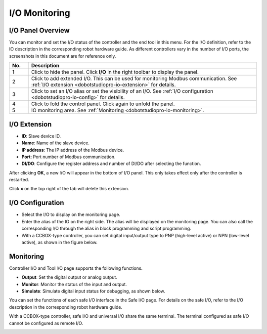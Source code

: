 ==============
I/O Monitoring
==============

I/O Panel Overview
==================

You can monitor and set the I/O status of the controller and the end tool in this menu. For the I/O
definition, refer to the IO description in the corresponding robot hardware guide. As different
controllers vary in the number of I/O ports, the screenshots in this document are for reference
only.

.. image:: io_monitoring/images/io_monitoring.png
    :align: center

.. list-table::
    :header-rows: 1
    :widths: 5 60
    :align: center

    * - No.
      - Description
    * - 1
      - Click to hide the panel. Click **I/O** in the right toolbar to display the panel.
    * - 2
      - Click to add extended I/O. This can be used for monitoring Modbus communication. See
        :ref:`I/O extension <dobotstudiopro-io-extension>` for details.
    * - 3
      - Click to set an I/O alias or set the visibility of an I/O. See :ref:`I/O configuration
        <dobotstudiopro-io-config>` for details.
    * - 4
      - Click to fold the control panel. Click again to unfold the panel.
    * - 5
      - IO monitoring area. See :ref:`Monitoring <dobotstudiopro-io-monitoring>`.

.. _dobotstudiopro-io-extension:

I/O Extension
=============

.. image:: io_monitoring/images/io_extension.png
    :align: center

*   **ID**: Slave device ID.
*   **Name**: Name of the slave device.
*   **IP address**: The IP address of the Modbus device.
*   **Port**: Port number of Modbus communication.
*   **DI/DO**: Configure the register address and number of DI/DO after selecting the function.

After clicking **OK**, a new I/O will appear in the bottom of I/O panel. This only takes effect
only after the controller is restarted.

Click **x** on the top right of the tab will delete this extension.

.. _dobotstudiopro-io-config:

I/O Configuration
=================

.. image:: io_monitoring/images/io_config.png
    :align: center

*   Select the I/O to display on the monitoring page.
*   Enter the alias of the IO on the right side. The alias will be displayed on the monitoring
    page. You can also call the corresponding I/O through the alias in block programming and script
    programming.
*   With a CCBOX-type controller, you can set digital input/output type to PNP (high-level active)
    or NPN (low-level active), as shown in the figure below.

.. image:: io_monitoring/images/io_pnp_npn.png
    :align: center

.. _dobotstudiopro-io-monitoring:

Monitoring
==========

Controller I/O and Tool I/O page supports the following functions.

*   **Output**: Set the digital output or analog output.
*   **Monitor**: Monitor the status of the input and output.
*   **Simulate**: Simulate digital input status for debugging, as shown below.

.. image:: io_monitoring/images/io_sim.png
    :align: center

You can set the functions of each safe I/O interface in the Safe I/O page. For details on the safe
I/O, refer to the I/O description in the corresponding robot hardware guide.

With a CCBOX-type controller, safe I/O and universal I/O share the same terminal. The terminal
configured as safe I/O cannot be configured as remote I/O.

.. image:: io_monitoring/images/io_safe.png
    :align: center
